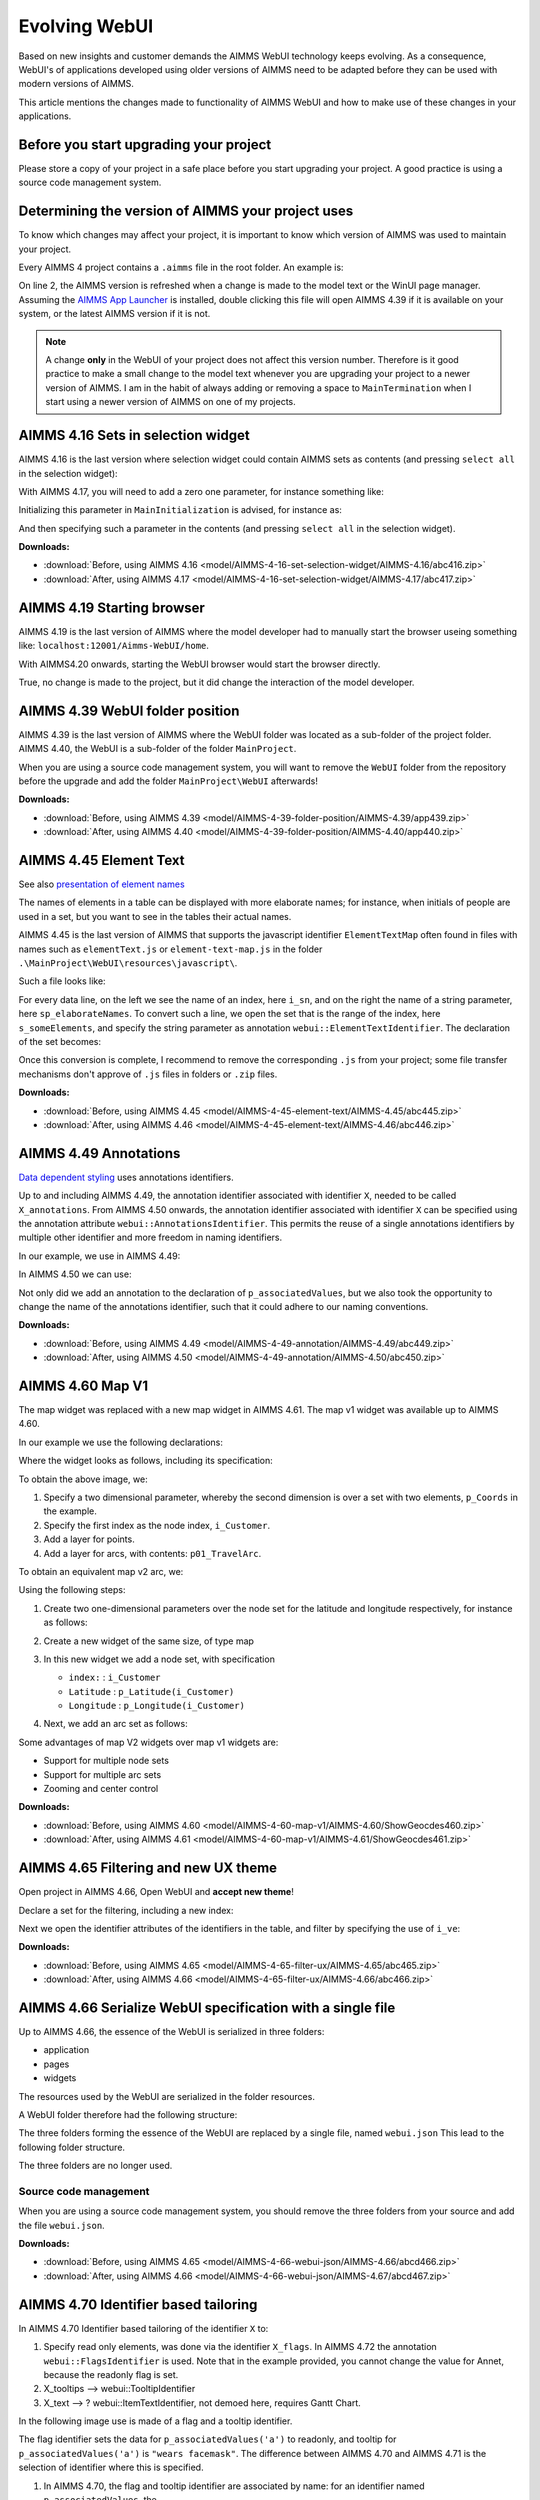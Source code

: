 Evolving WebUI
===============

Based on new insights and customer demands the AIMMS WebUI technology keeps evolving.
As a consequence, WebUI's of applications developed using older versions of AIMMS need 
to be adapted before they can be used with modern versions of AIMMS. 

This article mentions the changes made to functionality of AIMMS WebUI and how to make use of these changes in your applications.

.. The WebUI was introduced in AIMMS 4.3

Before you start upgrading your project
---------------------------------------

Please store a copy of your project in a safe place before you start upgrading your project.
A good practice is using a source code management system.

Determining the version of AIMMS your project uses
--------------------------------------------------

To know which changes may affect your project, it is important to know which version of AIMMS was used to maintain your project.

Every AIMMS 4 project contains a ``.aimms`` file in the root folder.  An example is:

.. code-block:: XML
    :linenos:
    :emphasize-lines: 2

    <?xml version="1.0"?>
    <References AIMMS_Version="4.39.2.1069 (x64)">
        <MainProject Path="MainProject" />
        <Library System="true" Path="AimmsPro" />
        <Library System="true" Path="AimmsWebUI" />
    </References>

On line 2, the AIMMS version is refreshed when a change is made to the model text or the WinUI page manager.
Assuming the `AIMMS App Launcher <https://download.aimms.com/aimms/download/data/AIMMSLauncher/AIMMSLauncher-1.0.0.55.exe>`_ is installed, double clicking this file will open AIMMS 4.39 if it is available on your system, or the latest AIMMS version if it is not.

.. note:: A change **only** in the WebUI of your project does not affect this version number. 
          Therefore is it good practice to make a small change to the model text whenever you are upgrading your project to a newer version of AIMMS.
          I am in the habit of always adding or removing a space to ``MainTermination`` when I start using a newer version of AIMMS on one of my projects. 

AIMMS 4.16 Sets in selection widget
-----------------------------------

AIMMS 4.16 is the last version where selection widget could contain AIMMS sets as contents (and pressing ``select all`` in the selection widget):

.. image:: images/Aimms416FilteringUsingSetInSelectionWidget.png
    :align: center

With AIMMS 4.17, you will need to add a zero one parameter, for instance something like:

.. code-block:: aimms
    :linenos:

    Parameter p01_Selector {
        IndexDomain: sn;
        Range: binary;
    }

Initializing this parameter in ``MainInitialization`` is advised, for instance as:

.. code-block:: aimms
    :linenos:

    p01_Selector(sn) := 0 ;

And then specifying such a parameter in the contents  (and pressing ``select all`` in the selection widget).

.. image:: images/Aimms417FilteringUsingSetInSelectionWidget.png
    :align: center

**Downloads:**

*   :download:`Before, using AIMMS 4.16 <model/AIMMS-4-16-set-selection-widget/AIMMS-4.16/abc416.zip>`

*   :download:`After, using AIMMS 4.17 <model/AIMMS-4-16-set-selection-widget/AIMMS-4.17/abc417.zip>`

AIMMS 4.19 Starting browser
---------------------------

AIMMS 4.19 is the last version of AIMMS where the model developer had to manually start the browser useing something like: ``localhost:12001/Aimms-WebUI/home``.

With AIMMS4.20 onwards, starting the WebUI browser would start the browser directly.

True, no change is made to the project, but it did change the interaction of the model developer.

AIMMS 4.39 WebUI folder position
--------------------------------

AIMMS 4.39 is the last version of AIMMS where the WebUI folder was located as a sub-folder of the project folder.
AIMMS 4.40, the WebUI is a sub-folder of the folder ``MainProject``.

.. image:: images/MoveWebUIFolder.png
    :align: center

When you are using a source code management system, you will want to 
remove the ``WebUI`` folder from the repository before the upgrade and 
add the folder ``MainProject\WebUI`` afterwards!

**Downloads:**

*   :download:`Before, using AIMMS 4.39 <model/AIMMS-4-39-folder-position/AIMMS-4.39/app439.zip>`

*   :download:`After, using AIMMS 4.40 <model/AIMMS-4-39-folder-position/AIMMS-4.40/app440.zip>`


AIMMS 4.45 Element Text
-----------------------

See also `presentation of element names <https://documentation.aimms.com/webui/folder.html#element-text>`_

The names of elements in a table can be displayed with more elaborate names; for instance, when initials of people are used in a set, but you want to see in the tables their actual names.

AIMMS 4.45 is the last version of AIMMS that supports the javascript identifier ``ElementTextMap`` often found in files with names such as ``elementText.js`` or  ``element-text-map.js`` in the folder ``.\MainProject\WebUI\resources\javascript\``.

Such a file looks like:

.. code-block:: javascript
    :linenos:
    :emphasize-lines: 2

    ElementTextMap = {
         "i_sn" : "sp_elaborateNames",
    };

For every data line, on the left we see the name of an index, here ``i_sn``, and on the right the name of a string parameter, here ``sp_elaborateNames``. To convert such a line, we open the set that is the range of the index, here ``s_someElements``, and specify the string parameter as annotation ``webui::ElementTextIdentifier``.  The declaration of the set becomes:

.. code-block:: aimms
    :linenos:
    :emphasize-lines: 3 

    Set s_someElements {
        Index: i_sn;
        webui::ElementTextIdentifier: sp_elaborateNames;
    }

Once this conversion is complete, I recommend to remove the corresponding ``.js`` from your project; some file transfer mechanisms don't approve of ``.js`` files in folders or ``.zip`` files.

**Downloads:**

*   :download:`Before, using AIMMS 4.45 <model/AIMMS-4-45-element-text/AIMMS-4.45/abc445.zip>`

*   :download:`After, using AIMMS 4.46 <model/AIMMS-4-45-element-text/AIMMS-4.46/abc446.zip>`


AIMMS 4.49 Annotations
-----------------------

`Data dependent styling <https://documentation.aimms.com/webui/css-styling.html#data-dependent-styling>`_ uses annotations identifiers. 

Up  to and including AIMMS 4.49, the annotation identifier associated with identifier ``X``, needed to be called ``X_annotations``.  From AIMMS 4.50 onwards, the annotation identifier associated with identifier ``X`` can be specified using the annotation attribute ``webui::AnnotationsIdentifier``. This permits the reuse of a single annotations identifiers by multiple other identifier and more freedom in naming identifiers.

In our example, we use in AIMMS 4.49:

.. code-block:: aimms
    :linenos:

    Parameter p_associatedValues {
        IndexDomain: i_sn;
    }
    StringParameter p_associatedValues_annotations {
        IndexDomain: i_sn;
    }

In AIMMS 4.50 we can use:

.. code-block:: aimms
    :linenos:
    :emphasize-lines: 3,5

    Parameter p_associatedValues {
        IndexDomain: i_sn;
        webui::AnnotationsIdentifier: sp_associatedValuesAnnotations;
    }
    StringParameter sp_associatedValuesAnnotations {
        IndexDomain: i_sn;
    }

Not only did we add an annotation to the declaration of ``p_associatedValues``, but we also took the opportunity to change the name of the annotations identifier, such that it could adhere to our naming conventions.


**Downloads:**

*   :download:`Before, using AIMMS 4.49 <model/AIMMS-4-49-annotation/AIMMS-4.49/abc449.zip>`

*   :download:`After, using AIMMS 4.50 <model/AIMMS-4-49-annotation/AIMMS-4.50/abc450.zip>`



AIMMS 4.60 Map V1
-----------------------

The map widget was replaced with a new map widget in AIMMS 4.61.
The map v1 widget was available up to AIMMS 4.60.

In our example we use the following declarations:

.. code-block:: aimms
    :linenos:

    Set s_Customers {
        Index: i_Customer, i_CustomerFrom, i_CustomerTo;
    }
    Set s_LatLon {
        Index: i_LatLon;
        Definition: data { Latitude, Longitude };
    }
    Parameter p_Coords {
        IndexDomain: (i_Customer,i_LatLon);
    }
    Parameter p01_TravelArc {
        IndexDomain: (i_CustomerFrom, i_CustomerTo);
        Range: binary;
    }

Where the widget looks as follows, including its specification:

.. image:: images/mapv1.png
    :align: center

To obtain the above image, we:

#.  Specify a two dimensional parameter, whereby the second dimension is over a set with two elements, ``p_Coords`` in the example.

#.  Specify the first index as the node index, ``i_Customer``.

#.  Add a layer for points.

#.  Add a layer for arcs, with contents: ``p01_TravelArc``.

To obtain an equivalent map v2 arc, we:

.. image:: images/mapv2.png
    :align: center

Using the following steps:

#.  Create two one-dimensional parameters over the node set for the latitude and longitude respectively, for instance as follows:


    .. code-block:: aimms
        :linenos:

        Parameter p_Latitude {
            IndexDomain: i_Customer;
            Definition: p_Coords(i_Customer, 'Latitude');
        }
        Parameter p_Longitude {
            IndexDomain: i_Customer;
            Definition: p_Coords(i_Customer, 'Longitude');
        }

#.  Create a new widget of the same size, of type map

#.  In this new widget we add a node set, with specification 

    *   ``index:`` : ``i_Customer``

    *   ``Latitude`` : ``p_Latitude(i_Customer)``

    *   ``Longitude`` : ``p_Longitude(i_Customer)``

#.  Next, we add an arc set as follows:
    
    .. image:: images/mapv2arcset.png
        :align: center

Some advantages of map V2 widgets over map v1 widgets are:

* Support for multiple node sets

* Support for multiple arc sets

* Zooming and center control

**Downloads:**

*   :download:`Before, using AIMMS 4.60 <model/AIMMS-4-60-map-v1/AIMMS-4.60/ShowGeocdes460.zip>`

*   :download:`After, using AIMMS 4.61 <model/AIMMS-4-60-map-v1/AIMMS-4.61/ShowGeocdes461.zip>`

AIMMS 4.65 Filtering and new UX theme
-------------------------------------

.. Release note: The filtering of widgets, using the filter tab of a widget, did not always work correctly. Since we introduced slicing on identifiers in the WebUI quite a while ago, which is the preferred way of filtering, we decided to remove the filter tab from th widgets. If you have apps which rely on this functionality, they will continue to run as they did. Only if you want to make changes to the filtering, you should do so by either using the advanced options or by opening the model with an older AIMMS version which still has the filter tabs. We do recommend to consider using slicing on identifiers, though.

.. image:: images/Aimms465Filter.png
    :align: center

Open project in AIMMS 4.66, Open WebUI and **accept new theme**!

Declare a set for the filtering, including a new index:

.. code-block:: aimms
    :linenos:
    :emphasize-lines: 3

    Set s_VisibleElements {
        SubsetOf: s_someElements;
        Index: i_ve;
        Definition: {
            { i_sn | p01_visibleElements( i_sn ) }
        }
    }

Next we open the identifier attributes of the identifiers in the table, and filter by specifying the use of ``i_ve``:

.. image:: images/Aimms465Filter.png
    :align: center

**Downloads:**

*   :download:`Before, using AIMMS 4.65 <model/AIMMS-4-65-filter-ux/AIMMS-4.65/abc465.zip>`

*   :download:`After, using AIMMS 4.66 <model/AIMMS-4-65-filter-ux/AIMMS-4.66/abc466.zip>`


AIMMS 4.66 Serialize WebUI specification with a single file
-----------------------------------------------------------

Up to AIMMS 4.66, the essence of the WebUI is serialized in three folders: 

* application

* pages

* widgets

The resources used by the WebUI are serialized in the folder resources.

A WebUI folder therefore had the following structure:

.. image:: images/Aimms466WebUIFolderStructure.png
    :align: center

The three folders forming the essence of the WebUI are replaced by a single file, named ``webui.json``
This lead to the following folder structure.

.. image:: images/Aimms467WebUIFolderStructure.png
    :align: center

The three folders are no longer used.

Source code management
^^^^^^^^^^^^^^^^^^^^^^^^^

When you are using a source code management system, you should remove the three folders from your source and add the file ``webui.json``.

**Downloads:**

*   :download:`Before, using AIMMS 4.65 <model/AIMMS-4-66-webui-json/AIMMS-4.66/abcd466.zip>`

*   :download:`After, using AIMMS 4.66 <model/AIMMS-4-66-webui-json/AIMMS-4.67/abcd467.zip>`

AIMMS 4.70 Identifier based tailoring
--------------------------------------

In AIMMS 4.70 Identifier based tailoring of the identifier ``X`` to:

#.  Specify read only elements, was done via the identifier ``X_flags``.  
    In AIMMS 4.72 the annotation ``webui::FlagsIdentifier`` is used.
    Note that in the example provided, you cannot change the value for Annet, because the readonly flag is set.
    
#.  X_tooltips --> webui::TooltipIdentifier

#.  X_text --> ? webui::ItemTextIdentifier, not demoed here, requires Gantt Chart.

In the following image use is made of a flag and a tooltip identifier. 

.. image:: images/AIMMS470ReadOnlyToolTip.png
    :align: center

The flag identifier sets the data for ``p_associatedValues('a')`` to readonly, and tooltip for ``p_associatedValues('a')`` is ``"wears facemask"``. The difference between AIMMS 4.70 and AIMMS 4.71 is the selection of identifier where this is specified.

#.  In AIMMS 4.70, the flag and tooltip identifier are associated by name: for an identifier named ``p_associatedValues``, the

    #.  Flag identifier must be named ``p_associatedValues_flags``
    
    #.  Tooltip identifier must be named ``p_associatedValues_tooltips``
    
    #.  Text in Gantt Chart bar, the identifier must be named ``p_associatedValues_text``.  
        This is not illustrated here.

#.  In AIMMS 4.71, the flag and tooltip identifier are associated by annotation: for an identifier named ``p_associatedValues``, the

    #.  Flag identifier is specified in the annotation  ``webui::FlagsIdentifier``
    
    #.  Tooltip identifier is specified in the annotation  ``webui::TooltipIdentifier``
    
    #.  Text in Gantt Chart bar, the identifier is specified in the annotation  ``webui::ItemTextIdentifier``.  
        This is not illustrated here.
    
When you open the AIMMS 4.70 project in AIMMS 4.71 you will get warnings like the following:

.. image:: images/Aimms471Warnings.png
    :align: center

You can easily adapt your application by specifying the annotations, highlighted below:

.. code-block:: aimms
    :linenos:
    :emphasize-lines: 4,5

    Parameter p_associatedValues {
        IndexDomain: i_sn;
        webui::AnnotationsIdentifier: sp_associatedValuesAnnotations;
        webui::FlagsIdentifier: p_associatedValues_flags;
        webui::TooltipIdentifier: p_associatedValues_tooltips;
    }

After this edit, the behavior of the application does not change; but the warnings disappeared after restart.

**Downloads:**

*   :download:`Before, using AIMMS 4.70 <model/AIMMS-4-70-identifier-tailoring/AIMMS-4.70/abcde470.zip>`

*   :download:`After, using AIMMS 4.71 <model/AIMMS-4-70-identifier-tailoring/AIMMS-4.71/abcde471.zip>`



AIMMS 4.71 Data modifications
-----------------------------------------------

In AIMMS 4.71, the procedure associated with changes in the data of ``p_associatedValues`` must be named ``uponchange_p_associatedValues``.  In AIMMS 4.72, you can select a procedure via an annotation.

We use the following simple procedure here that just displays the data in the listing file:


.. code-block:: aimms
    :linenos:

    Procedure uponchange_p_associatedValues {
        Body: {
            display p_associatedValues ;
        }
    }

In AIMMS 4.72, the procedure is linked using the annotation: 

.. code-block:: aimms
    :linenos:
    :emphasize-lines: 6

    Parameter p_associatedValues {
        IndexDomain: i_sn;
        webui::AnnotationsIdentifier: sp_associatedValuesAnnotations;
        webui::FlagsIdentifier: p_associatedValues_flags;
        webui::TooltipIdentifier: p_associatedValues_tooltips;
        webui::UponChangeProcedure: uponchange_p_associatedValues;
    }


**Downloads:**

*   :download:`Before, using AIMMS 4.71 <model/AIMMS-4-71-data-modifications/AIMMS-4.71/abcdef471.zip>`

*   :download:`After, using AIMMS 4.72 <model/AIMMS-4-71-data-modifications/AIMMS-4.72/abcdef472.zip>`

